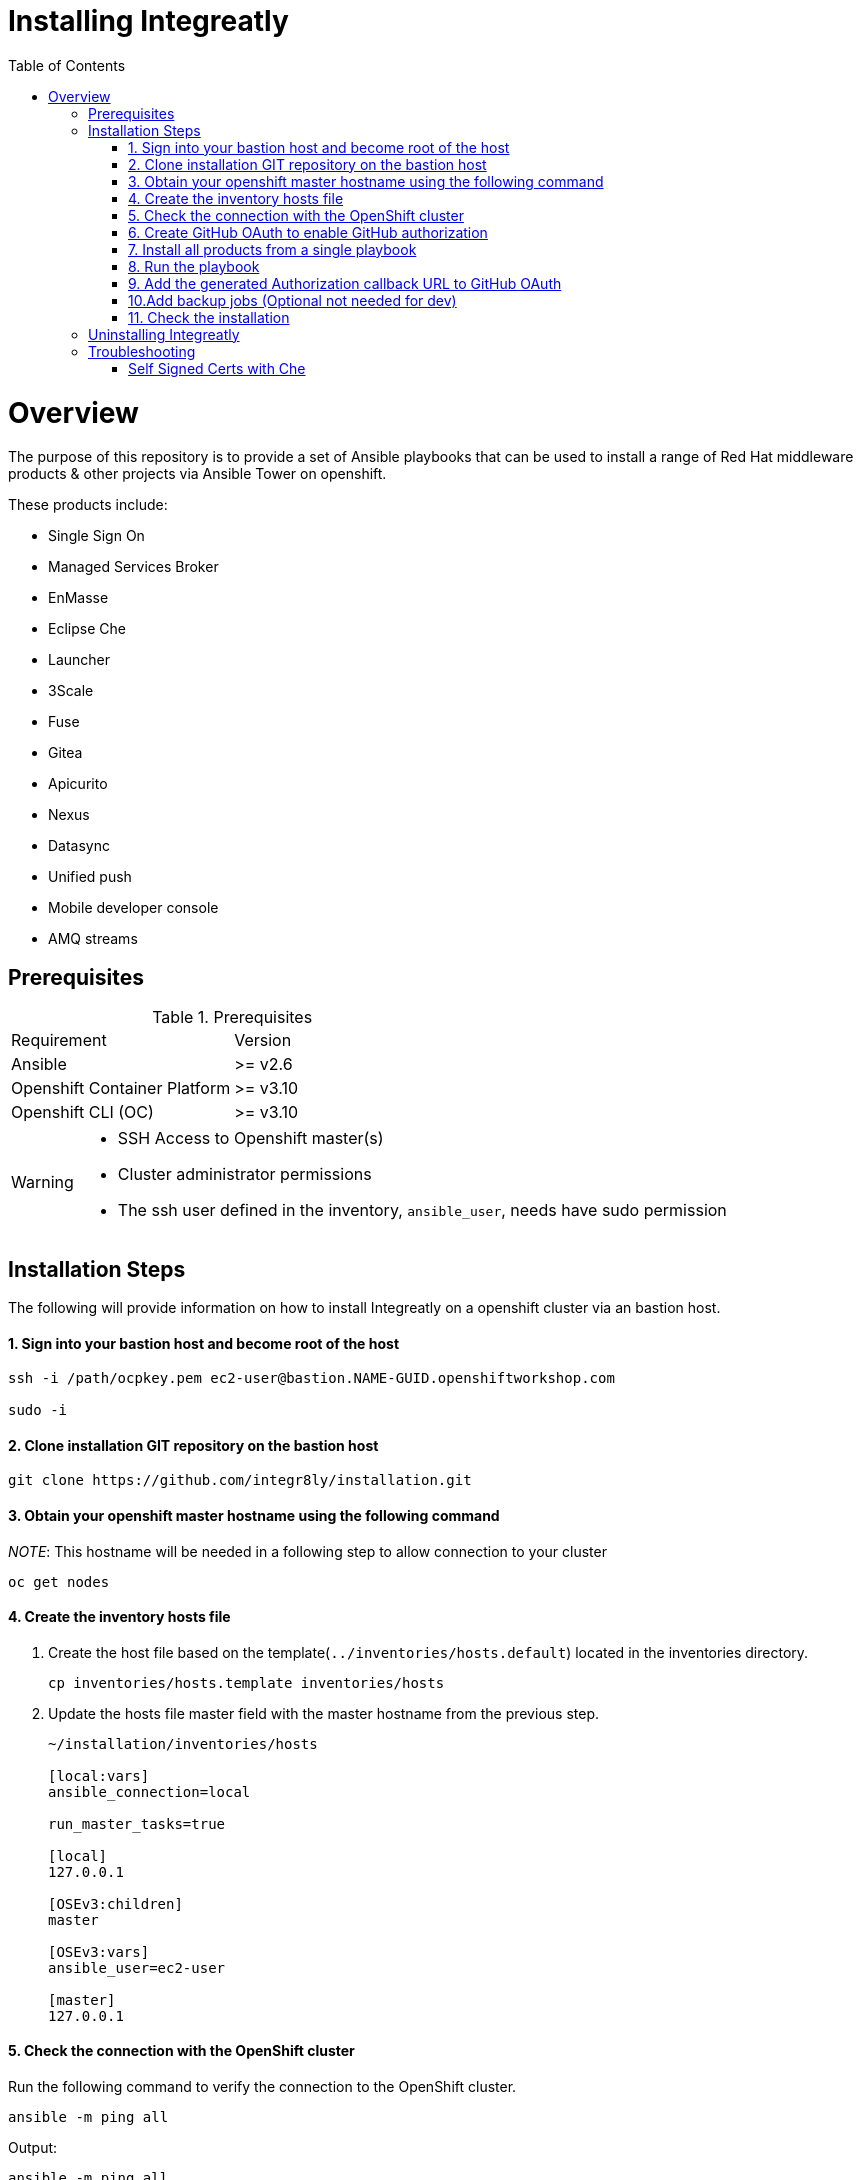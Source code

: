 ifdef::env-github[]
:tip-caption: :bulb:
:note-caption: :information_source:
:important-caption: :heavy_exclamation_mark:
:caution-caption: :fire:
:warning-caption: :warning:
endif::[]

:toc:
:toc-placement!:

= Installing Integreatly

:toc:
toc::[]

= Overview

The purpose of this repository is to provide a set of Ansible playbooks that can be used to install a range of Red Hat middleware products & other projects via Ansible Tower on openshift.

These products include:

* Single Sign On
* Managed Services Broker
* EnMasse
* Eclipse Che
* Launcher
* 3Scale
* Fuse 
* Gitea
* Apicurito
* Nexus
* Datasync
* Unified push
* Mobile developer console
* AMQ streams



== Prerequisites

.Prerequisites
|===
|Requirement |Version
|Ansible
|>= v2.6
|Openshift Container Platform
|>= v3.10
|Openshift CLI (OC)
|>= v3.10
|===


[WARNING]
====
* SSH Access to Openshift master(s)
* Cluster administrator permissions
* The ssh user defined in the inventory, `ansible_user`, needs have sudo permission
====

== Installation Steps

The following will provide information on how to install Integreatly on a openshift cluster via an bastion host.


#### 1. Sign into your bastion host and become root of the host

[source,shell]

```
ssh -i /path/ocpkey.pem ec2-user@bastion.NAME-GUID.openshiftworkshop.com

sudo -i
```


#### 2. Clone installation GIT repository on the bastion host

[source,shell]
```
git clone https://github.com/integr8ly/installation.git
```

#### 3. Obtain your openshift master hostname using the following command


__NOTE__: This hostname will be needed in a following step to allow connection to your cluster

[source,shell]

```
oc get nodes
```

#### 4. Create the inventory hosts file

. Create the host file based on the template(`../inventories/hosts.default`) located in the inventories directory.
+
[source,shell]
----
cp inventories/hosts.template inventories/hosts
----
. Update the hosts file master field with the master hostname from the previous step.
+

[source]
----
~/installation/inventories/hosts

[local:vars]
ansible_connection=local

run_master_tasks=true

[local]
127.0.0.1

[OSEv3:children]
master

[OSEv3:vars]
ansible_user=ec2-user

[master]
127.0.0.1
----


#### 5. Check the connection with the OpenShift cluster

Run the following command to verify the connection to the OpenShift cluster.
[source,shell]
```
ansible -m ping all
```

Output:

[source,shell]

```
ansible -m ping all
master.example.openshiftworkshop.com | SUCCESS => {
    "changed": false,
    "ping": "pong"
}
```

#### 6. Create GitHub OAuth to enable GitHub authorization

. Login into GitHub
. Go to `Settings >> Developer Settings >> New OAuth App`.
+
image::https://user-images.githubusercontent.com/7708031/48856646-dea13780-edae-11e8-9999-16b61dcc05ca.png[GitHub OAuth App]

. Add the following fields values
+
.Fields values descriptions
|===
|Field |Value
|Application Name
|Any value
|Home Page URL
|http://localhost
|Authorization callback URL
|http://localhost
|===
+
IMPORTANT: The callback URL is a placeholder for now and will be changed after the installation playbook is finished.

. Click on `Register Application`
. The values found in GitHub OAuth App, `Client ID` and `Client Secret`, will be needed in the next step to install Integreatly.

image::https://user-images.githubusercontent.com/7708031/48856868-7141d680-edaf-11e8-836f-4d533f8ed402.png[GitHub OAuth App Fields]


[[install-all]]
#### 7. Install all products from a single playbook

All products can be installed using the *install.yml* playbook located in the *playbooks/* directory.

Before running the installer, please consider the following variables:

.Install playbook variables
|===
| Variable | Description
| eval_self_signed_certs | Whether the OpenShift cluster uses self-signed certs or not. Defaults to `false`
| eval_threescale_enable_wildcard_route | Whether 3Scale enables wildcard routing. Defaults to `false`
| github_client_id | GitHub OAuth client ID to enable GitHub authorization for Launcher. If not defined, GitHub authorization for Launcher will be disabled
| github_client_secret | GitHub OAuth client secret to enable GitHub authorization for Launcher. If not defined, GitHub authorization for Launcher will be disabled
| prerequisites_install | Boolean var that skips the installation of system wide tools/packages that are required by the installer if set to false (needs to be set to false when running the installer in a linux container). Defaults to `true`. 
|===

Some products can be excluded from the install by setting a var. For example, setting `gitea=false` will not install gitea. Installation of individual products will not be a supported installation method with this repo. You can however write your own playbook to execute specific roles & tasks as needed.

By default Mobile Developer Services will not be installed. In order to install these services, consider the following variables.

.Install Mobile Developer Services
|===
| Variable | Description | Default Value
| mdc | Whether Mobile Developer Console will be installed or not | `true`
| ups | Whether Mobile Unified Push Server will be installed or not | `true`
| datasync | Whether DataSync components will be installed or not | `true`
|===


#### 8. Run the playbook

[source,shell]
----
 ansible-playbook -i inventories/hosts playbooks/install.yml -e github_client_id=<your_client-id> -e github_client_secret=<your_client_secret>
----


====
The following flag can be used if self signed certs are used.


[source,shell]
----
-e eval_self_signed_certs=true
----
====

[TIP]
====
The following command installs Integreatly without GitHub authorization for Launcher.


[source,shell]
----
$ ansible-playbook -i inventories/hosts playbooks/install.yml
----
====



#### 9. Add the generated Authorization callback URL to GitHub OAuth

Replace the authorization callback URL previously containing a temporary localhost value with the output of the installation seen below.

[source,shell]
----
TASK [debug] *************************************************************************************************************************************************************************************************
ok: [127.0.0.1] => {
    "msg": "All services have been provisioned successfully. Please add 'https://launcher-sso-launcher.apps.example.openshiftworkshop.com/auth/realms/launcher_realm/broker/github/endpoint' as the Authorization callback URL of your GitHub OAuth Application."
}
----


image::https://user-images.githubusercontent.com/7708031/48856981-c1209d80-edaf-11e8-9d23-f550c7ec31be.png[GitHub OAuth auhotization callback URL, 640]

#### 10.Add backup jobs (Optional not needed for dev)

__NOTE__: Needs to be used in an existing integreatly cluster.

__NOTE__: Requires an existing s3 secret `s3-credentials` in the backup namespace.

Sample command:

```
ansible-playbook \
-i inventories/host \
-e 'backup_schedule="30 2 * * *"' \
-e 'backup_namespace=openshift-integreatly-backups' \
playbooks/install_backups.yml
```

Parameters:

|===
| Variable | Description | Default
| backup_version | backup-container-image tag version | defaults to the most recent backup-container-image tag
| backup_resources_location | http url to download openshift cronjob template file(s) | `https://raw.githubusercontent.com/integr8ly/backup-container-image/{{ backup_version }}/templates/openshift`
| backup_image | backup image name to use (is used together with backup_version var) | `quay.io/integreatly/backup-container:{{ backup_version }}`
| backup_schedule | the cronjob schedule for all jobs - NOTE: always encapsulate the value in quotes, example: `-e 'backup_schedule="30 2 * * *"'`| `30 2 * * *`
| backup_namespace | backup namespace name to add all cronjobs | `openshift-integreatly-backups`
|===

#### 11. Check the installation

IMPORTANT: Once the installation has finished you will no longer be able to login via the Openshift console or oc cli as the admin if there is an sso redirect in place. The new admin user is `admin@example.com` password is `Password1`

The URL for the solution explorer is `https://tutorial-web-app-webapp.apps.<domain>/` 
For example, if the master url is `https://master.example.openshiftworkshop.com/`, the web app is available at  `https://tutorial-web-app-webapp.apps.example.openshiftworkshop.com/`.

image::https://user-images.githubusercontent.com/53817495/64680924-a3bfdb80-d476-11e9-801e-08f8a28c47a8.png[integr8ly WebApp]


TIP: The project https://github.com/integr8ly/tutorial-web-app[Webapp] is responsible for the solution explorer. You can find the URL looking for the router created for this project. 


IMPORTANT: The default login credentials are `admin@example.com` / `Password1`


== Uninstalling Integreatly

Run the uninstall.yml playbook from the root of the repository:
[source,shell]
----
$ ansible-playbook -i inventories/hosts playbooks/uninstall.yml
----

By default this will delete all user-created namespaces as well, if you wish to keep these namespaces then add the following flag:
----
-e keep_namespaces=true
----

== Troubleshooting

.Message "You need to install \"jmespath\" prior to running json_query filter" is shown when the installation fails

The issue means that python version used by Ansible has not this required module. In order to fix it is required to install the missing module. Following the command to install it via `pip`.

[source,shell]
----
$ pip install jmespath
----

NOTE: The module need to be installed in the same version of python used by Ansible. Use the command `$ ansible --version` to check this path.

.Message "jsonpointer module is not available" is shown when the installation fails

The issue means that python version used by Ansible has not this required module.  In order to fix it is required to install the missing module. Following the command to install it via `pip`.

[source,shell]
----
$ pip install jsonpointer
----

Also, you might need to use the varible `ansible_python_interpreter` in the host file to fix it, for example:

[source,yum]
----
[local:vars]
ansible_connection=local
ansible_python_interpreter=python
----

TIP: The module need to be installed in the same version of python used by Ansible. Use the command `$ ansible --version` to check this path.

=== Self Signed Certs with Che
If your cluster is using a self signed (non CA) certificate, there are a couple of things that needs to be noted.

- Che will only allow the creation of one workspace when self signed certificates are used.
- When a workspace is created, the following errors may appear on the workspace:

----
Connection failed with terminal
Some error happened with terminal WebSocket connection
----

----
Failed to import project
----

- In order to solve these issues, you will need to accept the certs for all the routes that was created for that workspace. These routes are listed in the workspace deployment within the Che namespace.
